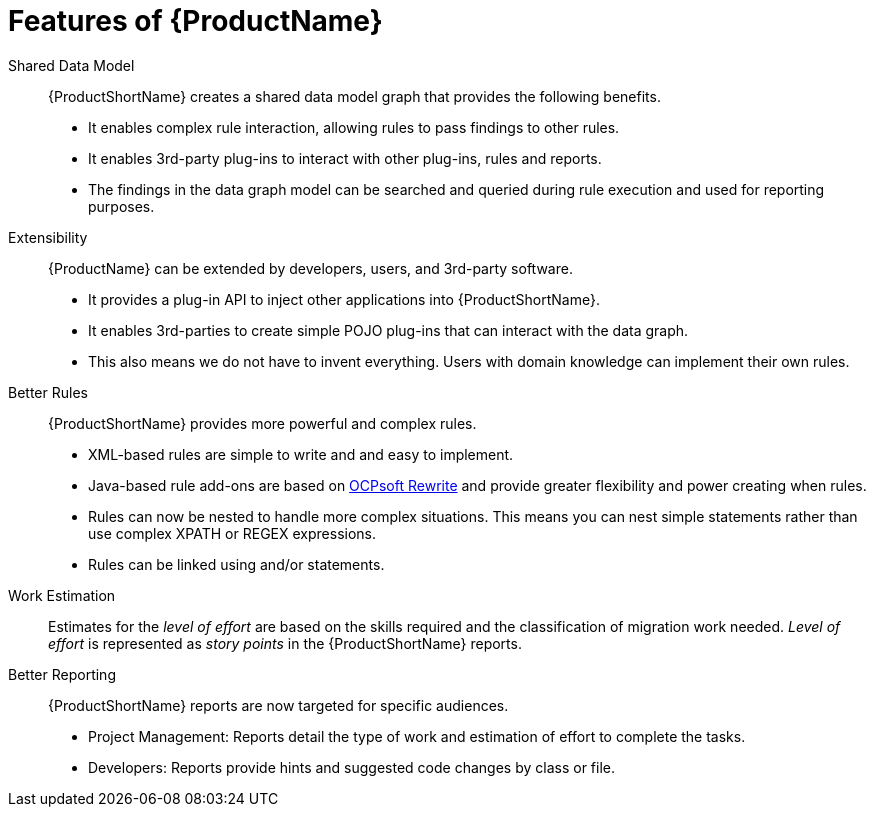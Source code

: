 [[Features]]
= Features of {ProductName}

//[horizontal]

Shared Data Model:: {ProductShortName} creates a shared data model graph that provides the following benefits.

* It enables complex rule interaction, allowing rules to pass findings to other rules.
* It enables 3rd-party plug-ins to interact with other plug-ins, rules and reports.
* The findings in the data graph model can be searched and queried during rule execution and used for reporting purposes.

Extensibility::

{ProductName} can be extended by developers, users, and 3rd-party software.

* It provides a plug-in API to inject other applications into {ProductShortName}.
* It enables 3rd-parties to create simple POJO plug-ins that can interact with the data graph.
* This also means we do not have to invent everything. Users with domain knowledge can implement their own rules.

Better Rules::

{ProductShortName} provides more powerful and complex rules. 

* XML-based rules are simple to write and and easy to implement.
* Java-based rule add-ons are based on  http://ocpsoft.org/rewrite/[OCPsoft Rewrite] and provide greater flexibility and power creating when rules.
* Rules can now be nested to handle more complex situations. This means you can nest simple statements rather than use complex XPATH or REGEX expressions.
* Rules can be linked using and/or statements.

Work Estimation:: 

Estimates for the _level of effort_ are based on the skills required and the classification of migration work needed. _Level of effort_ is represented as _story points_ in the {ProductShortName} reports.

Better Reporting::

{ProductShortName} reports are now targeted for specific audiences.

* Project Management: Reports detail the type of work and estimation of effort to complete the tasks.
* Developers: Reports provide hints and suggested code changes by class or file.


